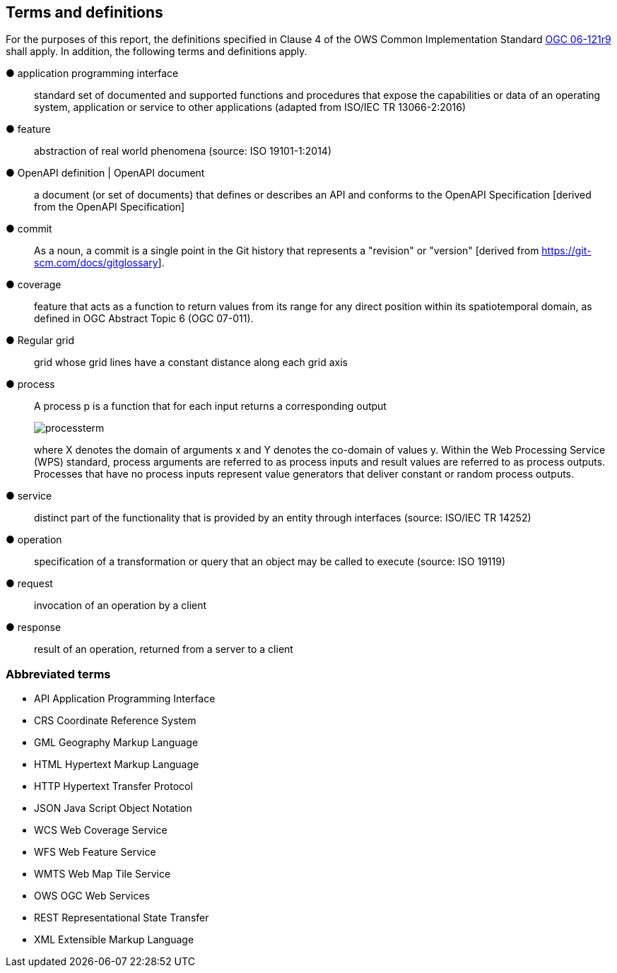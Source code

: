 == Terms and definitions



For the purposes of this report, the definitions specified in Clause 4 of the OWS Common Implementation Standard https://portal.opengeospatial.org/files/?artifact_id=38867&version=2[OGC 06-121r9] shall apply. In addition, the following terms and definitions apply.

&#9679; application programming interface ::

 standard set of documented and supported functions and procedures that expose the capabilities or data of an operating system, application or service to other applications (adapted from ISO/IEC TR 13066-2:2016)

&#9679; feature ::

 abstraction of real world phenomena (source: ISO 19101-1:2014)

&#9679; OpenAPI definition | OpenAPI document ::

 a document (or set of documents) that defines or describes an API and conforms to the OpenAPI Specification [derived from the OpenAPI Specification]

&#9679; commit  ::
 As a noun, a commit is a single point in the Git history that represents a "revision" or "version" [derived from https://git-scm.com/docs/gitglossary].

&#9679; coverage  ::

 feature that acts as a function to return values from its range for any direct position within its spatiotemporal domain, as defined in OGC Abstract Topic 6 (OGC 07-011).

&#9679; Regular grid  ::

 grid whose grid lines have a constant distance along each grid axis

&#9679; process  ::

 A process p is a function that for each input returns a corresponding output
+
image::images/processterm.png[align="center"]
+
where X denotes the domain of arguments x and Y denotes the co-domain of values y. Within the Web Processing Service (WPS) standard, process arguments are referred to as process inputs and result values are referred to as process outputs. Processes that have no process inputs represent value generators that deliver constant or random process outputs.

&#9679; service  ::

 distinct part of the functionality that is provided by an entity through interfaces (source: ISO/IEC TR 14252)

&#9679; operation  ::

 specification of a transformation or query that an object may be called to execute (source: ISO 19119)

&#9679; request  ::

 invocation of an operation by a client

&#9679; response  ::

 result of an operation, returned from a server to a client

===	Abbreviated terms

* API	Application Programming Interface
* CRS Coordinate Reference System
* GML Geography Markup Language
* HTML Hypertext Markup Language
* HTTP Hypertext Transfer Protocol
* JSON Java Script Object Notation
* WCS	Web Coverage Service
* WFS	Web Feature Service
* WMTS	Web Map Tile Service
* OWS	OGC Web Services
* REST Representational State Transfer
* XML Extensible Markup Language

